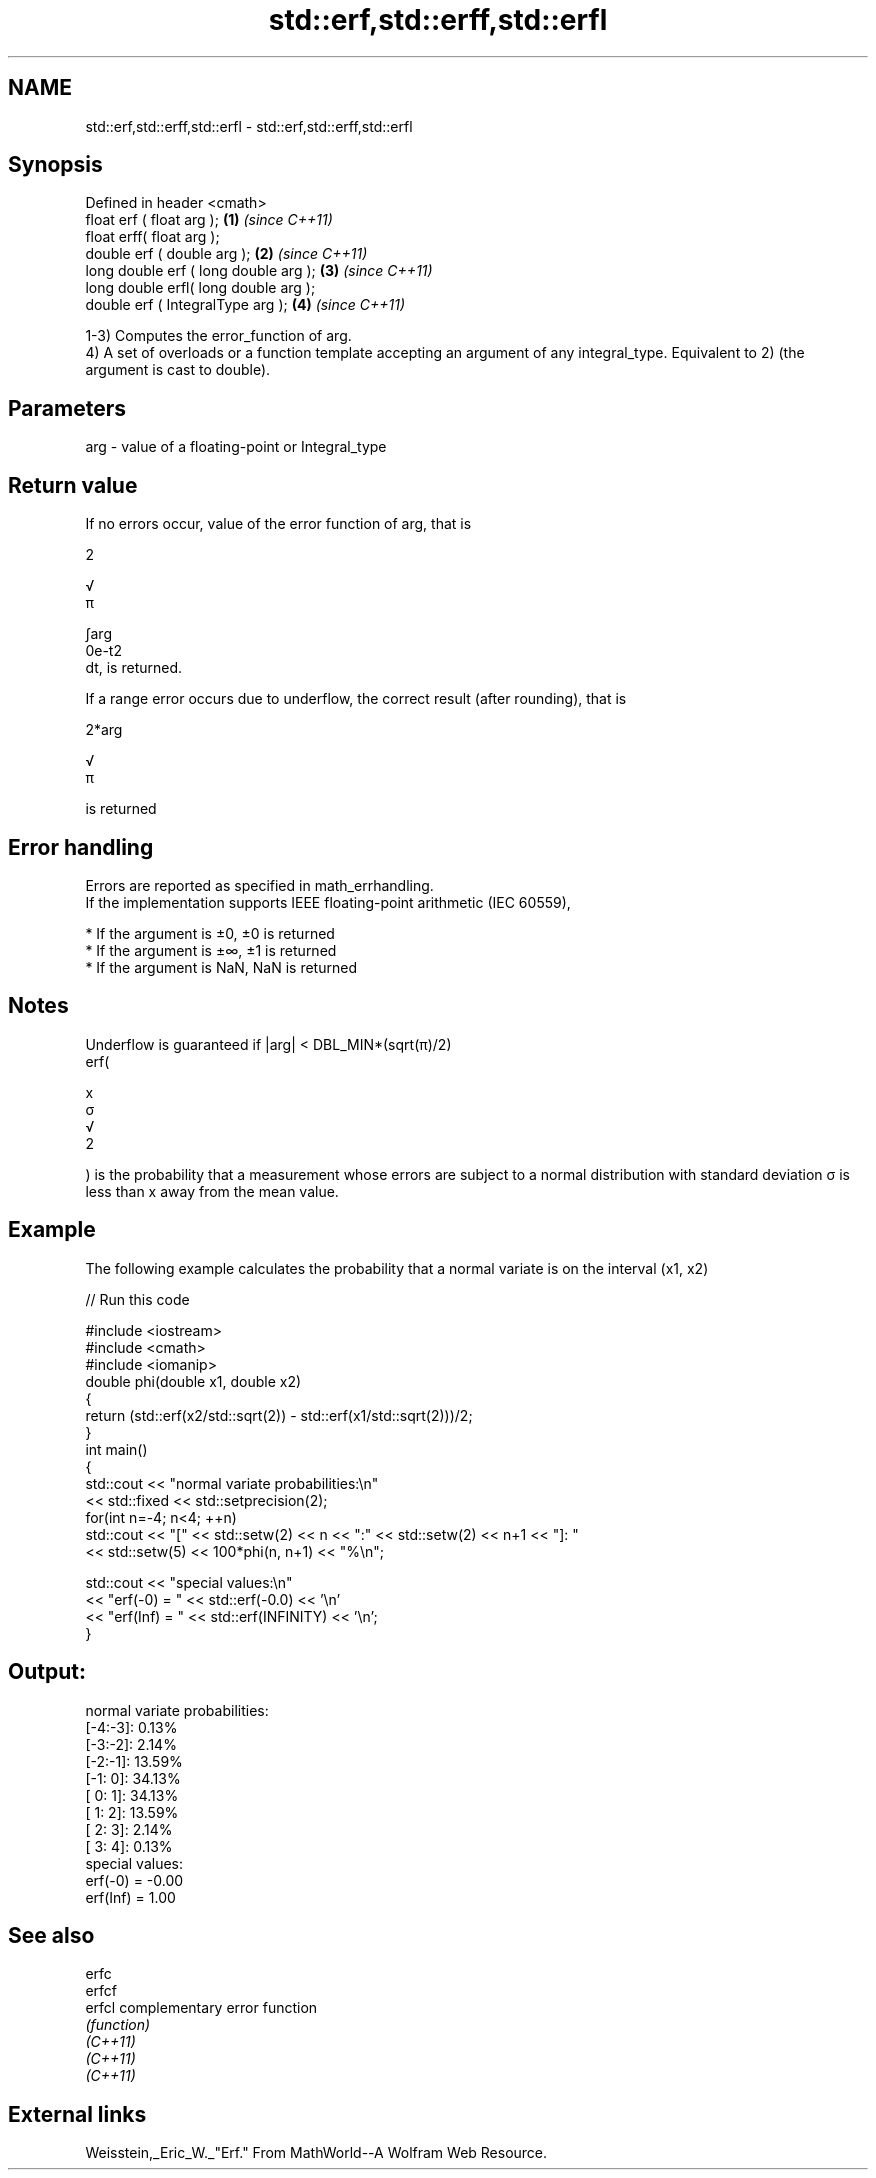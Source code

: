 .TH std::erf,std::erff,std::erfl 3 "2020.03.24" "http://cppreference.com" "C++ Standard Libary"
.SH NAME
std::erf,std::erff,std::erfl \- std::erf,std::erff,std::erfl

.SH Synopsis

  Defined in header <cmath>
  float erf ( float arg );             \fB(1)\fP \fI(since C++11)\fP
  float erff( float arg );
  double erf ( double arg );           \fB(2)\fP \fI(since C++11)\fP
  long double erf ( long double arg ); \fB(3)\fP \fI(since C++11)\fP
  long double erfl( long double arg );
  double erf ( IntegralType arg );     \fB(4)\fP \fI(since C++11)\fP

  1-3) Computes the error_function of arg.
  4) A set of overloads or a function template accepting an argument of any integral_type. Equivalent to 2) (the argument is cast to double).

.SH Parameters


  arg - value of a floating-point or Integral_type


.SH Return value

  If no errors occur, value of the error function of arg, that is

  2

  √
  π

  ∫arg
  0e-t2
  dt, is returned.

  If a range error occurs due to underflow, the correct result (after rounding), that is

  2*arg

  √
  π

  is returned

.SH Error handling

  Errors are reported as specified in math_errhandling.
  If the implementation supports IEEE floating-point arithmetic (IEC 60559),

  * If the argument is ±0, ±0 is returned
  * If the argument is ±∞, ±1 is returned
  * If the argument is NaN, NaN is returned


.SH Notes

  Underflow is guaranteed if |arg| < DBL_MIN*(sqrt(π)/2)
  erf(

  x
  σ
  √
  2

  ) is the probability that a measurement whose errors are subject to a normal distribution with standard deviation σ is less than x away from the mean value.

.SH Example

  The following example calculates the probability that a normal variate is on the interval (x1, x2)
  
// Run this code

    #include <iostream>
    #include <cmath>
    #include <iomanip>
    double phi(double x1, double x2)
    {
        return (std::erf(x2/std::sqrt(2)) - std::erf(x1/std::sqrt(2)))/2;
    }
    int main()
    {
        std::cout << "normal variate probabilities:\\n"
                  << std::fixed << std::setprecision(2);
        for(int n=-4; n<4; ++n)
            std::cout << "[" << std::setw(2) << n << ":" << std::setw(2) << n+1 << "]: "
                      << std::setw(5) << 100*phi(n, n+1) << "%\\n";

        std::cout << "special values:\\n"
                  << "erf(-0) = " << std::erf(-0.0) << '\\n'
                  << "erf(Inf) = " << std::erf(INFINITY) << '\\n';
    }

.SH Output:

    normal variate probabilities:
    [-4:-3]:  0.13%
    [-3:-2]:  2.14%
    [-2:-1]: 13.59%
    [-1: 0]: 34.13%
    [ 0: 1]: 34.13%
    [ 1: 2]: 13.59%
    [ 2: 3]:  2.14%
    [ 3: 4]:  0.13%
    special values:
    erf(-0) = -0.00
    erf(Inf) = 1.00


.SH See also



  erfc
  erfcf
  erfcl   complementary error function
          \fI(function)\fP
  \fI(C++11)\fP
  \fI(C++11)\fP
  \fI(C++11)\fP


.SH External links

  Weisstein,_Eric_W._"Erf." From MathWorld--A Wolfram Web Resource.



